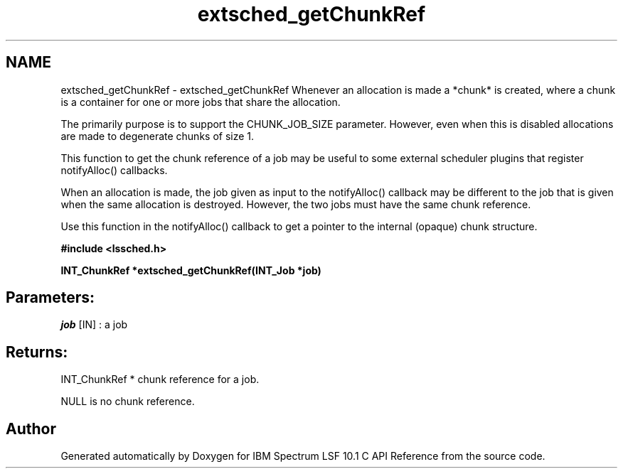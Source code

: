 .TH "extsched_getChunkRef" 3 "10 Jun 2021" "Version 10.1" "IBM Spectrum LSF 10.1 C API Reference" \" -*- nroff -*-
.ad l
.nh
.SH NAME
extsched_getChunkRef \- extsched_getChunkRef 
Whenever an allocation is made a *chunk* is created, where a chunk is a container for one or more jobs that share the allocation.
.PP
The primarily purpose is to support the CHUNK_JOB_SIZE parameter. However, even when this is disabled allocations are made to degenerate chunks of size 1.
.PP
This function to get the chunk reference of a job may be useful to some external scheduler plugins that register notifyAlloc() callbacks.
.PP
When an allocation is made, the job given as input to the notifyAlloc() callback may be different to the job that is given when the same allocation is destroyed. However, the two jobs must have the same chunk reference.
.PP
Use this function in the notifyAlloc() callback to get a pointer to the internal (opaque) chunk structure.
.PP
\fB#include <lssched.h>\fP
.PP
\fB INT_ChunkRef *extsched_getChunkRef(INT_Job *job)\fP
.PP
.SH "Parameters:"
\fIjob\fP [IN] : a job
.PP
.SH "Returns:"
INT_ChunkRef *  chunk reference for a job. 
.PP
NULL  is no chunk reference. 
.PP

.SH "Author"
.PP 
Generated automatically by Doxygen for IBM Spectrum LSF 10.1 C API Reference from the source code.
